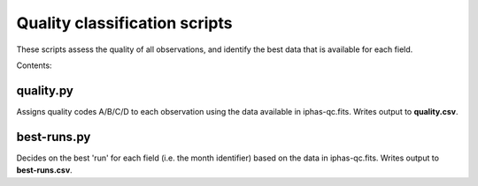 Quality classification scripts
==============================

These scripts assess the quality of all observations, and identify the best data that is available for each field.

Contents:

quality.py
----------
Assigns quality codes A/B/C/D to each observation using the data available in iphas-qc.fits. Writes output to **quality.csv**.

best-runs.py
------------
Decides on the best 'run' for each field (i.e. the month identifier) based on the data in iphas-qc.fits. Writes output to **best-runs.csv**.